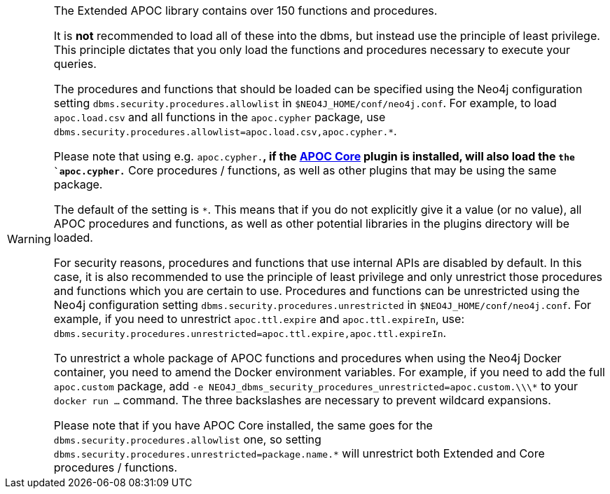 [WARNING]
====
// tag::warnings[]
The Extended APOC library contains over 150 functions and procedures.

It is *not* recommended to load all of these into the dbms, but instead use the principle of least privilege.
This principle dictates that you only load the functions and procedures necessary to execute your queries.

The procedures and functions that should be loaded can be specified using the Neo4j configuration setting `+dbms.security.procedures.allowlist+` in `$NEO4J_HOME/conf/neo4j.conf`.
For example, to load `apoc.load.csv` and all functions in the `apoc.cypher` package, use `+dbms.security.procedures.allowlist=apoc.load.csv,apoc.cypher.*+`.


Please note that using e.g. `apoc.cypher.*`, if the https://neo4j.com/docs/apoc/{branch}[APOC Core] plugin is installed, will also load the `the `apoc.cypher.*` Core procedures / functions,
as well as other plugins that may be using the same package.


The default of the setting is `*`.
This means that if you do not explicitly give it a value (or no value), all APOC procedures and functions, as well as other potential libraries in the plugins directory will be loaded.

For security reasons, procedures and functions that use internal APIs are disabled by default.
In this case, it is also recommended to use the principle of least privilege and only unrestrict those procedures and functions which you are certain to use.
Procedures and functions can be unrestricted using the Neo4j configuration setting `+dbms.security.procedures.unrestricted+` in `$NEO4J_HOME/conf/neo4j.conf`.
For example, if you need to unrestrict `apoc.ttl.expire` and `apoc.ttl.expireIn`, use: `+dbms.security.procedures.unrestricted=apoc.ttl.expire,apoc.ttl.expireIn+`.

To unrestrict a whole package of APOC functions and procedures when using the Neo4j Docker container, you need to amend the Docker environment variables.
For example, if you need to add the full `apoc.custom` package, add `+-e NEO4J_dbms_security_procedures_unrestricted=apoc.custom.\\\*+` to your `docker run ...` command.
The three backslashes are necessary to prevent wildcard expansions.

Please note that if you have APOC Core installed, 
the same goes for the `dbms.security.procedures.allowlist` one, 
so setting `dbms.security.procedures.unrestricted=package.name.*` will unrestrict both Extended and Core procedures / functions.

// end::warnings[]
====
